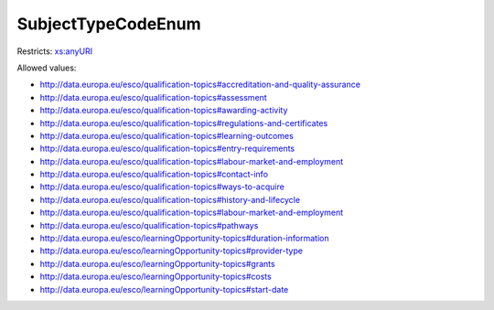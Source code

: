 .. _subjecttypecodeenum-type:

SubjectTypeCodeEnum
===================



Restricts: `xs:anyURI <https://www.w3.org/TR/xmlschema11-2/#anyURI>`_

Allowed values:

- `http://data.europa.eu/esco/qualification-topics#accreditation-and-quality-assurance <http://data.europa.eu/esco/qualification-topics#accreditation-and-quality-assurance>`_
- `http://data.europa.eu/esco/qualification-topics#assessment <http://data.europa.eu/esco/qualification-topics#assessment>`_
- `http://data.europa.eu/esco/qualification-topics#awarding-activity <http://data.europa.eu/esco/qualification-topics#awarding-activity>`_
- `http://data.europa.eu/esco/qualification-topics#regulations-and-certificates <http://data.europa.eu/esco/qualification-topics#regulations-and-certificates>`_
- `http://data.europa.eu/esco/qualification-topics#learning-outcomes <http://data.europa.eu/esco/qualification-topics#learning-outcomes>`_
- `http://data.europa.eu/esco/qualification-topics#entry-requirements <http://data.europa.eu/esco/qualification-topics#entry-requirements>`_
- `http://data.europa.eu/esco/qualification-topics#labour-market-and-employment <http://data.europa.eu/esco/qualification-topics#labour-market-and-employment>`_
- `http://data.europa.eu/esco/qualification-topics#contact-info <http://data.europa.eu/esco/qualification-topics#contact-info>`_
- `http://data.europa.eu/esco/qualification-topics#ways-to-acquire <http://data.europa.eu/esco/qualification-topics#ways-to-acquire>`_
- `http://data.europa.eu/esco/qualification-topics#history-and-lifecycle <http://data.europa.eu/esco/qualification-topics#history-and-lifecycle>`_
- `http://data.europa.eu/esco/qualification-topics#labour-market-and-employment <http://data.europa.eu/esco/qualification-topics#labour-market-and-employment>`_
- `http://data.europa.eu/esco/qualification-topics#pathways <http://data.europa.eu/esco/qualification-topics#pathways>`_
- `http://data.europa.eu/esco/learningOpportunity-topics#duration-information <http://data.europa.eu/esco/learningOpportunity-topics#duration-information>`_
- `http://data.europa.eu/esco/learningOpportunity-topics#provider-type <http://data.europa.eu/esco/learningOpportunity-topics#provider-type>`_
- `http://data.europa.eu/esco/learningOpportunity-topics#grants <http://data.europa.eu/esco/learningOpportunity-topics#grants>`_
- `http://data.europa.eu/esco/learningOpportunity-topics#costs <http://data.europa.eu/esco/learningOpportunity-topics#costs>`_
- `http://data.europa.eu/esco/learningOpportunity-topics#start-date <http://data.europa.eu/esco/learningOpportunity-topics#start-date>`_

